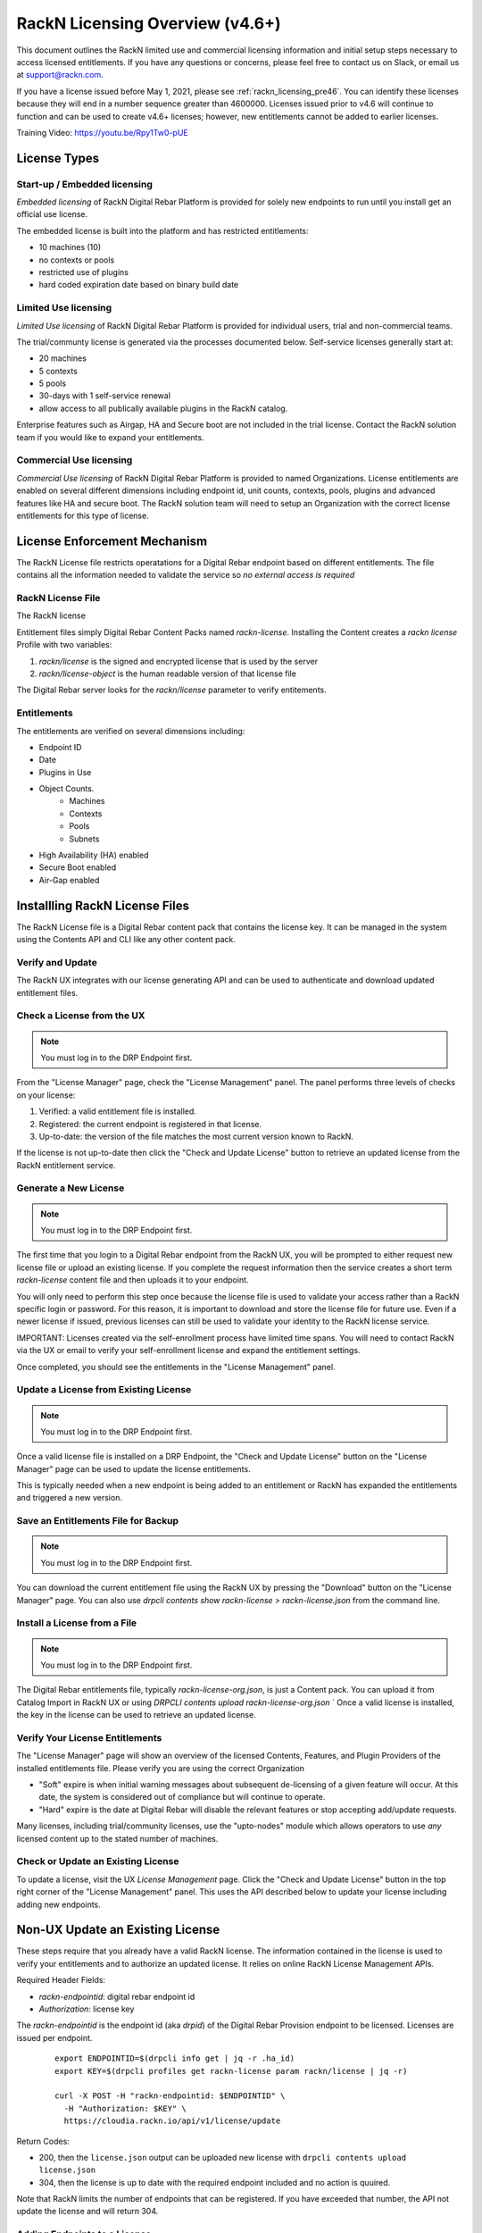 .. Copyright (c) 2021 RackN Inc.
.. Licensed under the Apache License, Version 2.0 (the "License");
.. Digital Rebar Provision documentation under Digital Rebar master license
.. index::
  pair: Digital Rebar Provision; RackN Licensing

.. _rackn_licensing:

RackN Licensing Overview (v4.6+)
~~~~~~~~~~~~~~~~~~~~~~~~~~~~~~~~

This document outlines the RackN limited use and commercial licensing information and initial setup steps necessary to access licensed entitlements.  If you have any questions or concerns, please feel free to contact us on Slack, or email us at support@rackn.com.

If you have a license issued before May 1, 2021, please see :ref:`rackn_licensing_pre46`.  You can identify these licenses because they will end in a number sequence greater than 4600000.  Licenses issued prior to v4.6 will continue to function and can be used to create v4.6+ licenses; however, new entitlements cannot be added to earlier licenses.

Training Video: https://youtu.be/Rpy1Tw0-pUE

License Types
=============

Start-up / Embedded licensing
-----------------------------

*Embedded licensing* of RackN Digital Rebar Platform is provided for solely new endpoints to run until you install get an official use license.

The embedded license is built into the platform and has restricted entitlements:

* 10 machines (10)
* no contexts or pools
* restricted use of plugins
* hard coded expiration date based on binary build date

Limited Use licensing
---------------------

*Limited Use licensing* of RackN Digital Rebar Platform is provided for individual users, trial and non-commercial teams.

The trial/communty license is generated via the processes documented below. Self-service
licenses generally start at:

* 20 machines
* 5 contexts
* 5 pools
* 30-days with 1 self-service renewal
* allow access to all publically available plugins in the RackN catalog.

Enterprise features such as Airgap, HA and Secure boot are not included in the trial license.  Contact the RackN solution team if you would like to expand your entitlements.

Commercial Use licensing
------------------------

*Commercial Use licensing* of RackN Digital Rebar Platform is 
provided to named Organizations.  License entitlements are enabled on several different dimensions
including endpoint id, unit counts, contexts, pools, plugins and advanced features like HA and 
secure boot.  The RackN solution team will need to setup an Organization with the correct license entitlements for this type of license.

.. _rackn_licensing_file:

License Enforcement Mechanism
=============================

The RackN License file restricts operatations for a Digital Rebar endpoint based on different entitlements.  The file contains all the information needed to validate the service so *no external access is required*

RackN License File
------------------

The RackN license 

Entitlement files simply Digital Rebar Content Packs named `rackn-license`.  Installing the Content
creates a `rackn license` Profile with two variables:

#. `rackn/license` is the signed and encrypted license that is used by the server
#. `rackn/license-object` is the human readable version of that license file

The Digital Rebar server looks for the `rackn/license` parameter to verify entitements.

Entitlements
------------

The entitlements are verified on several dimensions including:

* Endpoint ID
* Date
* Plugins in Use
* Object Counts.
   * Machines
   * Contexts
   * Pools
   * Subnets
* High Availability (HA) enabled
* Secure Boot enabled
* Air-Gap enabled

Installling RackN License Files
===============================

The RackN License file is a Digital Rebar content pack that contains the license key.  It can be managed in the system using the Contents API and CLI like any other content pack.


Verify and Update
-----------------

The RackN UX integrates with our license generating API and can be used to authenticate and download updated entitlement files.


.. _rackn_licensing_check:

Check a License from the UX
---------------------------

.. note:: You must log in to the DRP Endpoint first.

From the "License Manager" page, check the "License Management" panel.  The panel performs
three levels of checks on your license:

#. Verified: a valid entitlement file is installed.
#. Registered: the current endpoint is registered in that license.
#. Up-to-date: the version of the file matches the most current version known to RackN.

If the license is not up-to-date then click the "Check and Update License" button to
retrieve an updated license from the RackN entitlement service.

.. _rackn_licensing_generate_license:

Generate a New License
----------------------

.. note:: You must log in to the DRP Endpoint first.

The first time that you login to a Digital Rebar endpoint from the RackN UX, you will be prompted to either request new license file or upload an existing license.  If you complete the request information then the service creates a short term `rackn-license` content file and then uploads it to your endpoint.


You will only need to perform this step once because the license file is used to validate your access rather than a RackN specific login or password.  For this reason, it is important to download and store the license file for future use.  Even if a newer license if issued, previous licenses can still be used to validate your identity to the RackN license service.

IMPORTANT: Licenses created via the self-enrollment process have limited time spans.  You will need to contact RackN via the UX or email to verify your self-enrollment license and expand the entitlement settings.

Once completed, you should see the entitlements in the "License Management" panel.

.. _rackn_licensing_update_license:

Update a License from Existing License
--------------------------------------

.. note:: You must log in to the DRP Endpoint first.

Once a valid license file is installed on a DRP Endpoint, the "Check and Update License" button
on the "License Manager" page can be used to update the license entitlements.

This is typically needed when a new endpoint is being added to an entitlement or RackN has
expanded the entitlements and triggered a new version.

.. _rackn_licensing_save_license:

Save an Entitlements File for Backup
------------------------------------

.. note:: You must log in to the DRP Endpoint first.

You can download the current entitlement file using the RackN UX by pressing the "Download" button
on the "License Manager" page.  You can also use `drpcli contents show rackn-license > rackn-license.json` from the command line.

.. _rackn_licensing_install_license:

Install a License from a File
-----------------------------

.. note:: You must log in to the DRP Endpoint first.

The Digital Rebar entitlements file, typically `rackn-license-org.json`, is just a Content pack.
You can upload it from Catalog Import in RackN UX or using `DRPCLI contents upload rackn-license-org.json`
` 
Once a valid license is installed, the key in the license can be used to retrieve an updated license.


.. _rackn_licensing_verify:

Verify Your License Entitlements
--------------------------------

The "License Manager" page will show an overview of the licensed Contents, Features, and Plugin Providers of the installed entitlements file.  Please verify you are using the correct Organization

* "Soft" expire is when initial warning messages about subsequent de-licensing of a given feature will occur.  At this date, the system is considered out of compliance but will continue to operate.
* "Hard" expire is the date at Digital Rebar will disable the relevant features or stop accepting add/update requests.

Many licenses, including trial/community licenses, use the "upto-nodes" module which allows operators to use *any* licensed content up to the stated number of machines.


Check or Update an Existing License
------------------------------------

To update a license, visit the UX *License Management* page.
Click the "Check and Update License" button in the top right
corner of the "License Management" panel.  This uses the API
described below to update your license including adding new
endpoints.

.. _rackn_licensing_api_upgrade:

Non-UX Update an Existing License
=================================

These steps require that you already have a valid RackN license.
The information contained in the license is used to verify your
entitlements and to authorize an updated license.  It relies on
online RackN License Management APIs.


Required Header Fields:

* `rackn-endpointid`: digital rebar endpoint id
* `Authorization`: license key

The `rackn-endpointid` is the endpoint id (aka `drpid`) of the Digital Rebar Provision endpoint to be licensed.  Licenses are issued per endpoint.

  ::

    export ENDPOINTID=$(drpcli info get | jq -r .ha_id)
    export KEY=$(drpcli profiles get rackn-license param rackn/license | jq -r)

    curl -X POST -H "rackn-endpointid: $ENDPOINTID" \
      -H "Authorization: $KEY" \
      https://cloudia.rackn.io/api/v1/license/update

Return Codes:

* 200, then the ``license.json`` output can be uploaded new license with ``drpcli contents upload license.json``
* 304, then the license is up to date with the required endpoint included and no action is quuired.

Note that RackN limits the number of endpoints that can be registered.  If you have exceeded that number, the API not update the license and will return 304.

Adding Endpoints to a License
-----------------------------

Generally, the UX will add endpoints automatically during the Check and Update process on a new endpoint.

If you cannot use the UX to add an endpoint then use the API above.  Add endpoints to a license up to your entitlements by sending a new endpoint with license information validated for a different endpoint.

This will create a new license that can be applied to _all_ endpoints.


Removing Endpoints from a License
----------------------------------

There is no automated process to REMOVE endpoints from a license.  Contact RackN if you need to do this.